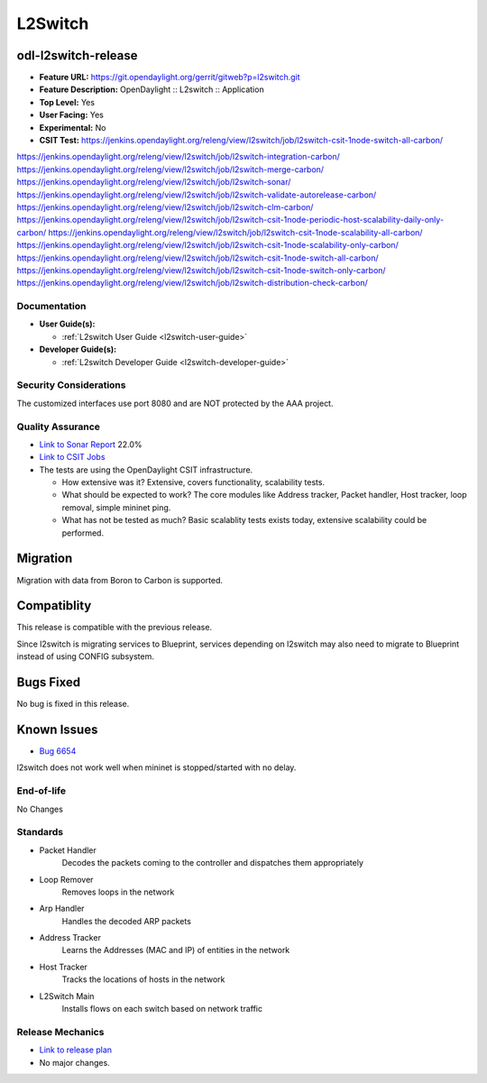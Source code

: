 =============================================
L2Switch
=============================================

odl-l2switch-release
----------------

* **Feature URL:** https://git.opendaylight.org/gerrit/gitweb?p=l2switch.git
* **Feature Description:** OpenDaylight :: L2switch :: Application
* **Top Level:** Yes
* **User Facing:** Yes
* **Experimental:** No
* **CSIT Test:** https://jenkins.opendaylight.org/releng/view/l2switch/job/l2switch-csit-1node-switch-all-carbon/
https://jenkins.opendaylight.org/releng/view/l2switch/job/l2switch-integration-carbon/
https://jenkins.opendaylight.org/releng/view/l2switch/job/l2switch-merge-carbon/
https://jenkins.opendaylight.org/releng/view/l2switch/job/l2switch-sonar/
https://jenkins.opendaylight.org/releng/view/l2switch/job/l2switch-validate-autorelease-carbon/
https://jenkins.opendaylight.org/releng/view/l2switch/job/l2switch-clm-carbon/
https://jenkins.opendaylight.org/releng/view/l2switch/job/l2switch-csit-1node-periodic-host-scalability-daily-only-carbon/
https://jenkins.opendaylight.org/releng/view/l2switch/job/l2switch-csit-1node-scalability-all-carbon/
https://jenkins.opendaylight.org/releng/view/l2switch/job/l2switch-csit-1node-scalability-only-carbon/
https://jenkins.opendaylight.org/releng/view/l2switch/job/l2switch-csit-1node-switch-all-carbon/
https://jenkins.opendaylight.org/releng/view/l2switch/job/l2switch-csit-1node-switch-only-carbon/
https://jenkins.opendaylight.org/releng/view/l2switch/job/l2switch-distribution-check-carbon/

Documentation
=============

* **User Guide(s):**

  * :ref:`L2switch User Guide <l2switch-user-guide>`

* **Developer Guide(s):**

  * :ref:`L2switch Developer Guide <l2switch-developer-guide>`

Security Considerations
=======================

The customized interfaces use port 8080 and are NOT protected by the AAA
project.

Quality Assurance
=================

* `Link to Sonar Report <https://sonar.opendaylight.org/overview?id=50636>`_ 22.0%
* `Link to CSIT Jobs <https://jenkins.opendaylight.org/releng/view/l2switch/>`_
* The tests are using the OpenDaylight CSIT infrastructure.

  * How extensive was it? Extensive, covers functionality, scalability tests.
  * What should be expected to work? The core modules like Address tracker, Packet handler,
    Host tracker, loop removal, simple mininet ping.
  * What has not be tested as much? Basic scalablity tests exists today, extensive scalability
    could be performed.

Migration
---------

Migration with data from Boron to Carbon is supported.

Compatiblity
------------

This release is compatible with the previous release.

Since l2switch is migrating services to Blueprint, services depending on l2switch
may also need to migrate to Blueprint instead of using CONFIG subsystem.

Bugs Fixed
----------

No bug is fixed in this release.

Known Issues
------------

* `Bug 6654 <https://bugs.opendaylight.org/show_bug.cgi?id=6654>`_

l2switch does not work well when mininet is stopped/started with no delay.

End-of-life
===========
No Changes

Standards
=========
* Packet Handler
	Decodes the packets coming to the controller and dispatches them appropriately
* Loop Remover
	Removes loops in the network
* Arp Handler
	Handles the decoded ARP packets
* Address Tracker
	Learns the Addresses (MAC and IP) of entities in the network
* Host Tracker
	Tracks the locations of hosts in the network
* L2Switch Main
	Installs flows on each switch based on network traffic

Release Mechanics
=================

* `Link to release plan <https://wiki.opendaylight.org/view/L2_Switch:Carbon_Release_Plan>`_
*  No major changes.
